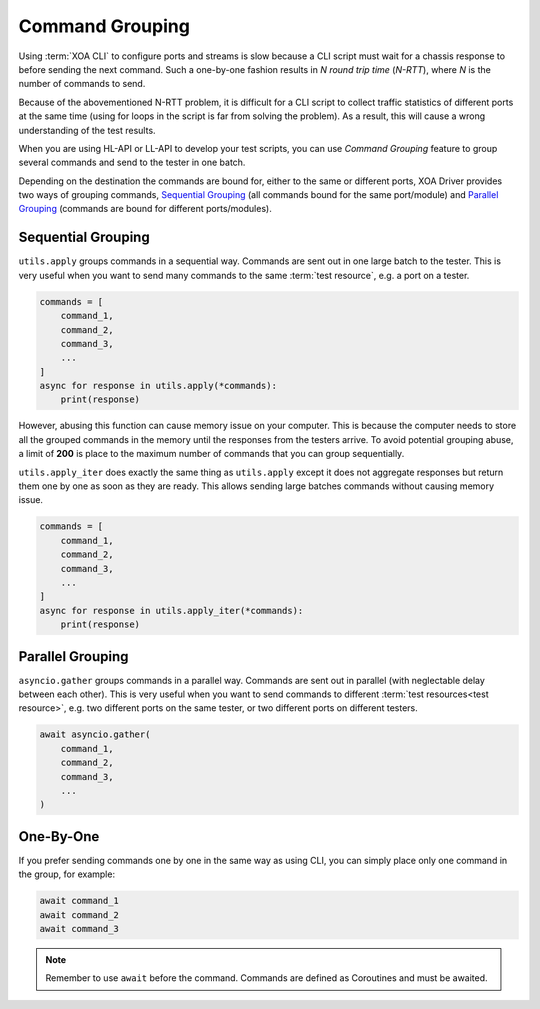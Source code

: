 Command Grouping
===================================

Using :term:`XOA CLI` to configure ports and streams is slow because a CLI script must wait for a chassis response to before sending the next command. Such a one-by-one fashion results in *N round trip time* (*N-RTT*), where *N* is the number of commands to send.

Because of the abovementioned N-RTT problem, it is difficult for a CLI script to collect traffic statistics of different ports at the same time (using for loops in the script is far from solving the problem). As a result, this will cause a wrong understanding of the test results.

When you are using HL-API or LL-API to develop your test scripts, you can use *Command Grouping* feature to group several commands and send to the tester in one batch. 

Depending on the destination the commands are bound for, either to the same or different ports, XOA Driver provides two ways of grouping commands, `Sequential Grouping`_ (all commands bound for the same port/module) and `Parallel Grouping`_ (commands are bound for different ports/modules).

Sequential Grouping
----------------------------------------

``utils.apply`` groups commands in a sequential way. Commands are sent out in one large batch to the tester. This is very useful when you want to send many commands to the same :term:`test resource`, e.g. a port on a tester.

.. code-block:: python
    

    commands = [
        command_1,
        command_2,
        command_3,
        ...
    ]
    async for response in utils.apply(*commands):
        print(response)

However, abusing this function can cause memory issue on your computer. This is because the computer needs to store all the grouped commands in the memory until the responses from the testers arrive. To avoid potential grouping abuse, a limit of **200** is place to the maximum number of  commands that you can group sequentially.


``utils.apply_iter`` does exactly the same thing as ``utils.apply`` except it does not aggregate responses but return them one by one as soon as they are ready. This allows sending large batches commands without causing memory issue.

.. code-block:: python
    

    commands = [
        command_1,
        command_2,
        command_3,
        ...
    ]
    async for response in utils.apply_iter(*commands):
        print(response)


Parallel Grouping
----------------------------------------

``asyncio.gather`` groups commands in a parallel way. Commands are sent out in parallel (with neglectable delay between each other). This is very useful when you want to send commands to different :term:`test resources<test resource>`, e.g. two different ports on the same tester, or two different ports on different testers.

.. code-block:: python
    

    await asyncio.gather(
        command_1,
        command_2,
        command_3,
        ...
    )


One-By-One
----------------------------------------

If you prefer sending commands one by one in the same way as using CLI, you can simply place only one command in the group, for example:

.. code-block:: python
    

    await command_1
    await command_2
    await command_3


.. note::

    Remember to use ``await`` before the command. Commands are defined as Coroutines and must be awaited.

.. seealso::
    
    Read more about Python `awaitable object <https://docs.python.org/3/library/asyncio-task.html#id2>`_.

